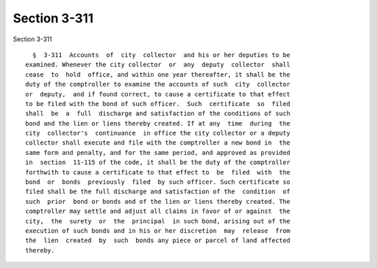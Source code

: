 Section 3-311
=============

Section 3-311 ::    
        
     
        §  3-311  Accounts  of  city  collector  and his or her deputies to be
      examined. Whenever the city collector  or  any  deputy  collector  shall
      cease  to  hold  office, and within one year thereafter, it shall be the
      duty of the comptroller to examine the accounts of such  city  collector
      or  deputy,  and if found correct, to cause a certificate to that effect
      to be filed with the bond of such officer.  Such  certificate  so  filed
      shall  be  a  full  discharge and satisfaction of the conditions of such
      bond and the lien or liens thereby created. If at any  time  during  the
      city  collector's  continuance  in office the city collector or a deputy
      collector shall execute and file with the comptroller a new bond in  the
      same form and penalty, and for the same period, and approved as provided
      in  section  11-115 of the code, it shall be the duty of the comptroller
      forthwith to cause a certificate to that effect to  be  filed  with  the
      bond  or  bonds  previously  filed  by such officer. Such certificate so
      filed shall be the full discharge and satisfaction of the  condition  of
      such  prior  bond or bonds and of the lien or liens thereby created. The
      comptroller may settle and adjust all claims in favor of or against  the
      city,  the  surety  or  the  principal  in such bond, arising out of the
      execution of such bonds and in his or her discretion  may  release  from
      the  lien  created  by  such  bonds any piece or parcel of land affected
      thereby.
    
    
    
    
    
    
    